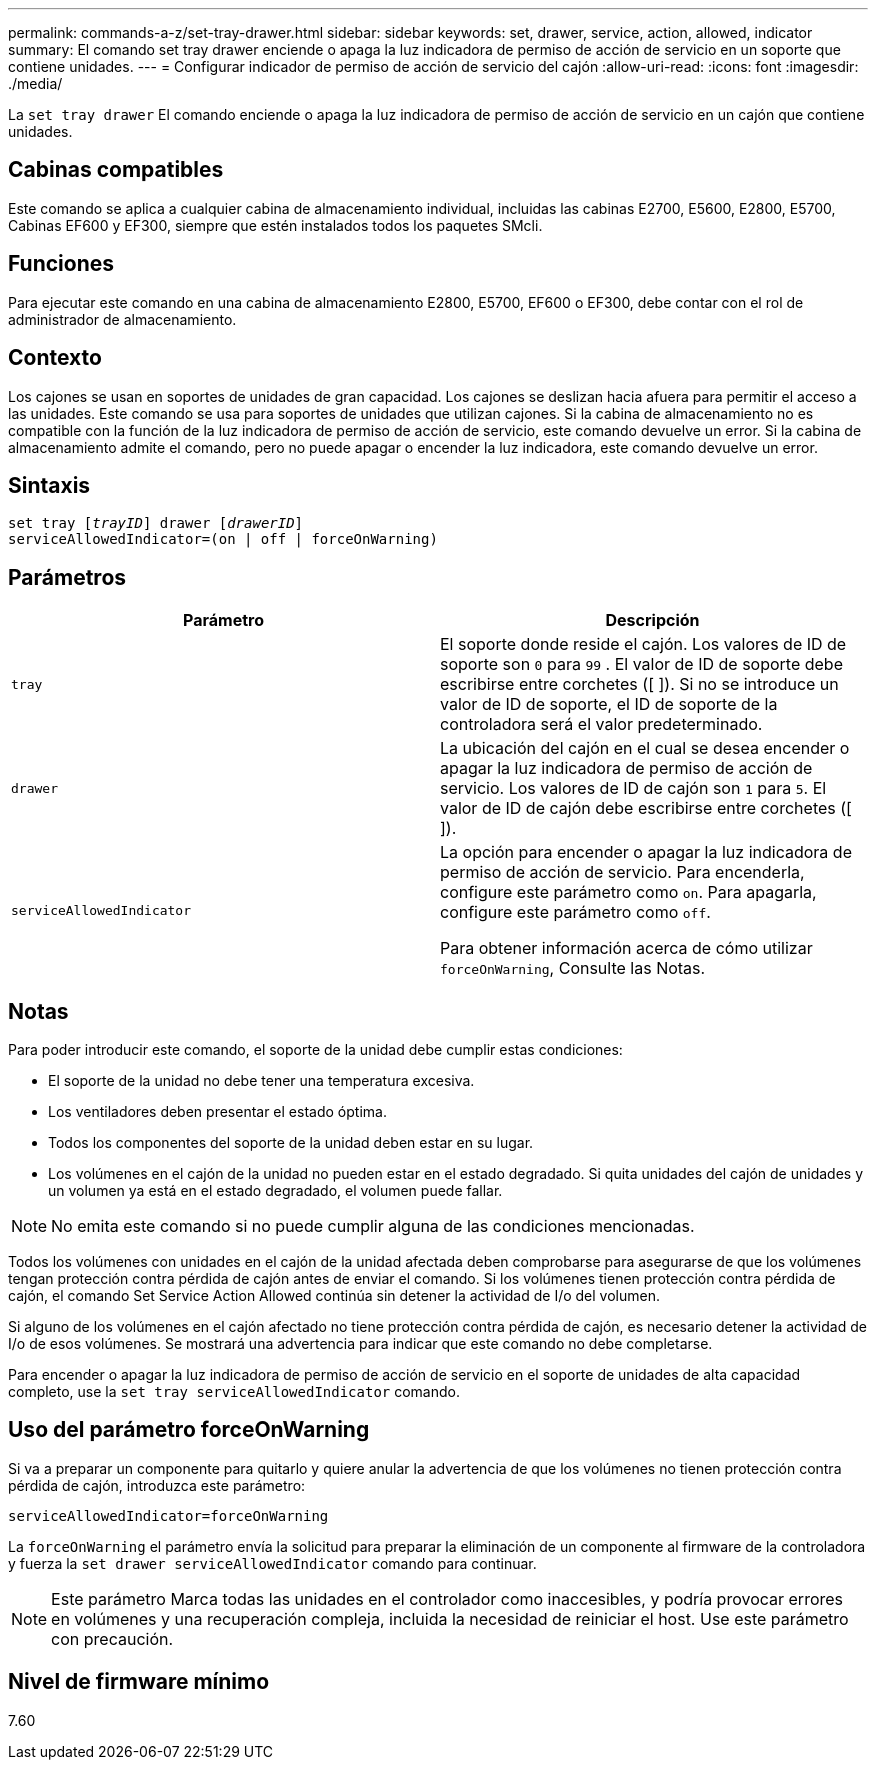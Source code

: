 ---
permalink: commands-a-z/set-tray-drawer.html 
sidebar: sidebar 
keywords: set, drawer, service, action, allowed, indicator 
summary: El comando set tray drawer enciende o apaga la luz indicadora de permiso de acción de servicio en un soporte que contiene unidades. 
---
= Configurar indicador de permiso de acción de servicio del cajón
:allow-uri-read: 
:icons: font
:imagesdir: ./media/


[role="lead"]
La `set tray drawer` El comando enciende o apaga la luz indicadora de permiso de acción de servicio en un cajón que contiene unidades.



== Cabinas compatibles

Este comando se aplica a cualquier cabina de almacenamiento individual, incluidas las cabinas E2700, E5600, E2800, E5700, Cabinas EF600 y EF300, siempre que estén instalados todos los paquetes SMcli.



== Funciones

Para ejecutar este comando en una cabina de almacenamiento E2800, E5700, EF600 o EF300, debe contar con el rol de administrador de almacenamiento.



== Contexto

Los cajones se usan en soportes de unidades de gran capacidad. Los cajones se deslizan hacia afuera para permitir el acceso a las unidades. Este comando se usa para soportes de unidades que utilizan cajones. Si la cabina de almacenamiento no es compatible con la función de la luz indicadora de permiso de acción de servicio, este comando devuelve un error. Si la cabina de almacenamiento admite el comando, pero no puede apagar o encender la luz indicadora, este comando devuelve un error.



== Sintaxis

[listing, subs="+macros"]
----
set tray pass:quotes[[_trayID_]] drawer pass:quotes[[_drawerID_]]
serviceAllowedIndicator=(on | off | forceOnWarning)
----


== Parámetros

[cols="2*"]
|===
| Parámetro | Descripción 


 a| 
`tray`
 a| 
El soporte donde reside el cajón. Los valores de ID de soporte son `0` para `99` . El valor de ID de soporte debe escribirse entre corchetes ([ ]). Si no se introduce un valor de ID de soporte, el ID de soporte de la controladora será el valor predeterminado.



 a| 
`drawer`
 a| 
La ubicación del cajón en el cual se desea encender o apagar la luz indicadora de permiso de acción de servicio. Los valores de ID de cajón son `1` para `5`. El valor de ID de cajón debe escribirse entre corchetes ([ ]).



 a| 
`serviceAllowedIndicator`
 a| 
La opción para encender o apagar la luz indicadora de permiso de acción de servicio. Para encenderla, configure este parámetro como `on`. Para apagarla, configure este parámetro como `off`.

Para obtener información acerca de cómo utilizar `forceOnWarning`, Consulte las Notas.

|===


== Notas

Para poder introducir este comando, el soporte de la unidad debe cumplir estas condiciones:

* El soporte de la unidad no debe tener una temperatura excesiva.
* Los ventiladores deben presentar el estado óptima.
* Todos los componentes del soporte de la unidad deben estar en su lugar.
* Los volúmenes en el cajón de la unidad no pueden estar en el estado degradado. Si quita unidades del cajón de unidades y un volumen ya está en el estado degradado, el volumen puede fallar.


[NOTE]
====
No emita este comando si no puede cumplir alguna de las condiciones mencionadas.

====
Todos los volúmenes con unidades en el cajón de la unidad afectada deben comprobarse para asegurarse de que los volúmenes tengan protección contra pérdida de cajón antes de enviar el comando. Si los volúmenes tienen protección contra pérdida de cajón, el comando Set Service Action Allowed continúa sin detener la actividad de I/o del volumen.

Si alguno de los volúmenes en el cajón afectado no tiene protección contra pérdida de cajón, es necesario detener la actividad de I/o de esos volúmenes. Se mostrará una advertencia para indicar que este comando no debe completarse.

Para encender o apagar la luz indicadora de permiso de acción de servicio en el soporte de unidades de alta capacidad completo, use la `set tray serviceAllowedIndicator` comando.



== Uso del parámetro forceOnWarning

Si va a preparar un componente para quitarlo y quiere anular la advertencia de que los volúmenes no tienen protección contra pérdida de cajón, introduzca este parámetro:

[listing]
----
serviceAllowedIndicator=forceOnWarning
----
La `forceOnWarning` el parámetro envía la solicitud para preparar la eliminación de un componente al firmware de la controladora y fuerza la `set drawer serviceAllowedIndicator` comando para continuar.

[NOTE]
====
Este parámetro Marca todas las unidades en el controlador como inaccesibles, y podría provocar errores en volúmenes y una recuperación compleja, incluida la necesidad de reiniciar el host. Use este parámetro con precaución.

====


== Nivel de firmware mínimo

7.60
